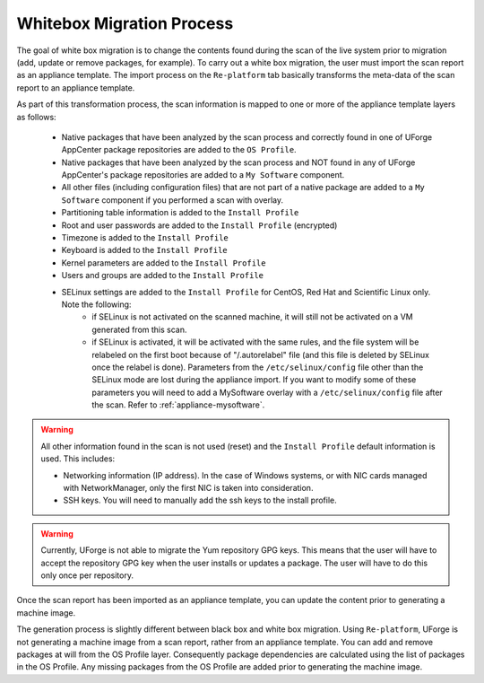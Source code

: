 .. Copyright 2018 FUJITSU LIMITED

.. _migration-process-whitebox:

Whitebox Migration Process
--------------------------

The goal of white box migration is to change the contents found during the scan of the live system prior to migration (add, update or remove packages, for example).  To carry out a white box migration, the user must import the scan report as an appliance template. The import process on the ``Re-platform`` tab basically transforms the meta-data of the scan report to an appliance template. 

As part of this transformation process, the scan information is mapped to one or more of the appliance template layers as follows:

	* Native packages that have been analyzed by the scan process and correctly found in one of UForge AppCenter package repositories are added to the ``OS Profile``.
	* Native packages that have been analyzed by the scan process and NOT found in any of UForge AppCenter's package repositories are added to a ``My Software`` component.
	* All other files (including configuration files) that are not part of a native package are added to a ``My Software`` component if you performed a scan with overlay.
	* Partitioning table information is added to the ``Install Profile``
	* Root and user passwords are added to the ``Install Profile`` (encrypted)
	* Timezone is added to the ``Install Profile``
	* Keyboard is added to the ``Install Profile``
	* Kernel parameters are added to the ``Install Profile``
	* Users and groups are added to the ``Install Profile``
	* SELinux settings are added to the ``Install Profile`` for CentOS, Red Hat and Scientific Linux only. Note the following:
		- if SELinux is not activated on the scanned machine, it will still not be activated on a VM generated from this scan.
		- if SELinux is activated, it will be activated with the same rules, and the file system will be relabeled on the first boot because of "/.autorelabel" file (and this file is deleted by SELinux once the relabel is done). Parameters from the ``/etc/selinux/config`` file other than the SELinux mode are lost during the appliance import. If you want to modify some of these parameters you will need to add a MySoftware overlay with a ``/etc/selinux/config`` file after the scan. Refer to :ref:`appliance-mysoftware`.

.. warning:: All other information found in the scan is not used (reset) and the ``Install Profile`` default information is used.  This includes:

	* Networking information (IP address).  In the case of Windows systems, or with NIC cards managed with NetworkManager, only the first NIC is taken into consideration.
	* SSH keys.  You will need to manually add the ssh keys to the install profile.  

.. warning:: Currently, UForge is not able to migrate the Yum repository GPG keys. This means that the user will have to accept the repository GPG key when the user installs or updates a package. The user will have to do this only once per repository.

.. image:: /images/migration-whitebox-mapping.jpg

Once the scan report has been imported as an appliance template, you can update the content prior to generating a machine image.

The generation process is slightly different between black box and white box migration. Using ``Re-platform``, UForge is not generating a machine image from a scan report, rather from an appliance template. You can add and remove packages at will from the OS Profile layer.  Consequently package dependencies are calculated using the list of packages in the OS Profile. Any missing packages from the OS Profile are added prior to generating the machine image.  



